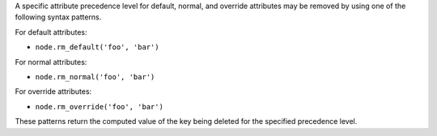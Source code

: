 .. The contents of this file may be included in multiple topics (using the includes directive).
.. The contents of this file should be modified in a way that preserves its ability to appear in multiple topics.

A specific attribute precedence level for default, normal, and override attributes may be removed by using one of the following syntax patterns.

For default attributes:

* ``node.rm_default('foo', 'bar')``

For normal attributes:

* ``node.rm_normal('foo', 'bar')``

For override attributes:

* ``node.rm_override('foo', 'bar')``

These patterns return the computed value of the key being deleted for the specified precedence level.
